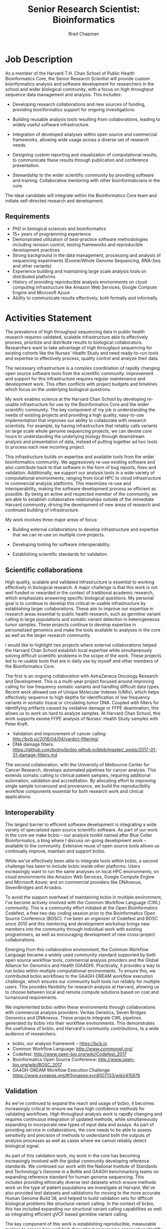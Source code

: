 #+TITLE: Senior Research Scientist: Bioinformatics
#+AUTHOR: Brad Chapman
#+DATE:
#+OPTIONS: toc:nil num:nil
#+LaTeX_class: article
#+LaTeX_header: \usepackage{fullpage}
#+LaTeX_header: \usepackage{url}
#+LaTeX_header: \hypersetup{colorlinks=true,urlcolor=black}

* Job Description

As a member of the Harvard T.H. Chan School of Public Health Bioinformatics
Core, the Senior Research Scientist will provide custom bioinformatics analysis and
software development for researchers in the school and wider biological
community, with a focus on high throughput sequence data management and
analysis. This includes:

- Developing research collaborations and new sources of funding, providing bioinformatics support
  for ongoing investigations.

- Building reusable analysis tools resulting from collaborations, leading to
  widely useful software infrastructure.

- Integration of developed analyses within open source and commercial
  frameworks, allowing wide usage across a diverse set of research needs.

- Designing custom reporting and visualization of computational results, to
  communicate these results through publication and conference presentation.

- Stewardship to the wider scientific community by providing software and
  training. Collaborative mentoring with other bioinformaticians in the core.

The ideal candidate will integrate within the Bioinformatics Core team and
initiate self-directed research and development.

** Requirements

- PhD in biological sciences and bioinformatics
- 15+ years of programming experience
- Demonstrated utilization of best-practice software methodologies
  including revision control, testing frameworks and reproducible
  development practices
- Strong background in the data management, processing and analysis of
  sequencing experiments (Exome/Whole Genome Sequencing, RNA-Seq and
  other variants)
- Experience building and maintaining large scale analysis tools on distributed
  platforms
- History of providing reproducible analysis environments on cloud computing
  infrastructure like Amazon Web Services, Google Compute Engine and Microsoft
  Azure
- Ability to communicate results effectively, both formally and informally

* Activities Statement

The prevalence of high throughput sequencing data in public health research
requires validated, scalable infrastructure able to effectively process,
prioritize and distribute results to biological collaborators. Researchers
want to take advantage of high throughput sequencing for existing cohorts like
the Nurses' Health Study and need ready-to-run tools and expertise to
effectively process, quality control and analyze their data.

The necessary infrastructure is a complex coordination of rapidly changing open
source software tools from the scientific community. Improvement and support for
this infrastructure requires regular maintenance and development work. This
often conflicts with project budgets and timelines which focus on the underlying
biological questions.

My work enables science at the Harvard Chan School by developing
re-usable infrastructure for use by the Bioinformatics Core and the wider
scientific community. The key component of my job is understanding the needs of
existing projects and providing a high quality, easy-to-use implementation that
improves our ability to collaborate with research scientists. For example,
by having infrastructure that reliably calls variants on large scale whole
genome sequencing projects, we can devote core hours to understanding the underlying biology through downstream analysis and
presentation of data, instead of putting together ad hoc tools to
process each new incoming project.

This infrastructure builds on expertise and available tools from the wider
bioinformatics community. We aggressively re-use existing software and also
contribute back to that software in the form of bug reports, fixes and
validation. Additionally, we support our analysis tools in a wide variety of
computational environments, ranging from local HPC to cloud infrastructure to
commercial analysis platforms. This maximizes re-use and interoperability,
making the software development process as efficient as possible. By being an
active and respected member of the community, we are able to establish
collaborative relationships outside of the immediate Harvard community, driving
the development of new areas of research and continued building of
infrastructure.

My work involves three major areas of focus:

- Building external collaborations to develop infrastructure and expertise
  that we can re-use on multiple core projects.

- Developing tooling for software interoperability.

- Establishing scientific standards for validation.


** Scientific collaborations

High quality, scalable and validated infrastructure is essential to working
effectively in biological research. A major challenge is that this work is not
well funded or rewarded in the context of traditional academic research, which
emphasizes answering specific biological questions. My personal goal is to
continue to develop this critical re-usable infrastructure by establishing larger
collaborations. These aim to improve our expertise in research areas essential
to public health research, such as germline variant calling in large populations
and somatic variant detection in heterogeneous tumor samples. These projects
continue to develop expertise in personalized genomics and make the tools
available to analyses in the core as well as the larger research
community.

I would like to highlight two projects where external collaborations helped the
Harvard Chan School establish local expertise while simultaneously solving
difficult scientific problems in the scope of the work. These projects
led to re-usable tools that are in daily use by myself and other members of the
Bioinformatics Core.

The first is an ongoing collaboration with AstraZeneca Oncology Research and
Development. This is a multi-year project focused around improving calling for
low frequency somatic variants and handling difficult data types. Recent work
allowed use of Unique Molecular Indexes (UMIs), which helps effectively sequence
to high depths for identification of low frequency variants in somatic tissue or
circulating tumor DNA. Coupled with filters for identifying artifacts caused by
oxidative damage or FFPE deamination, this allows us to work on hard to analyze
samples. At Harvard Chan School, this work supports exome FFPE analysis of
Nurses' Health Study samples with Peter Kraft.

- Validation and improvement of cancer calling: http://bcb.io/2016/04/04/vardict-filtering/
- DNA damage filters: https://github.com/bcbio/bcbio.github.io/blob/master/_posts/2017-01-31-damage-filters.md

The second collaboration, with the University of Melbourne Center for Cancer
Research, develops automated pipelines for cancer analysis. This extends somatic
calling to clinical patient samples, requiring additional automation, validation
and accreditation. By allocating effort to improving single sample turnaround
and provenance, we build the reproducibility workflow components essential for
both research work and clinical applications.

** Interoperability

The largest barrier to efficient software development is integrating
a wide variety of specialized open source scientific software. As part of our
work in the core we make bcbio -- our analysis toolkit named after Blue
Collar Bioinformatics, a blog where I discuss on-going development work --
available to the community. Extensive reuse of open source tools allows us
continually improve, maintain and support bcbio.

While we've effectively been able to integrate tools within bcbio, a second
challenge has been to include bcbio inside other platforms. Users
increasingly want to run the same analyses on local HPC environments;
on cloud environments like Amazon Web Services, Google Compute Engine and
Microsoft Azure; and on commercial providers like DNAnexus, SevenBridges and
Arvados.

To avoid the support overhead of maintaining bcbio in multiple environment, I've
become actively involved with the Common Workflow Language (CWL) community. This
is a community effort initiated at the Open Bioinformatics Codefest, a free two
day coding session prior to the Bioinformatics Open Source Conference (BOSC).
I've been an organizer of Codefest and BOSC since 2010 and this mentoring and
development workshop brings new members into the community through individual
work with existing programmers, as well as encouraging development of new
cross-project collaborations.

Emerging from this collaborative environment, the Common Workflow Language
became a widely used community standard supported by both open source workflow
tools, commercial analysis providers and the Global Alliance for Genomics and
Health (GA4GH). Practically, it provides a way to run bcbio within multiple
computational environments. To ensure this, we contributed bcbio workflows to
the GA4GH-DREAM workflow execution challenge, which ensures our community built
tools run reliably for multiple users. This provides flexibility for research
analysis at Harvard, allowing us to choose between local and remote compute
solutions based on cost and turnaround requirements.

We implemented bcbio within these environments through collaborations with
commercial analysis providers: Veritas Genetics, Seven Bridges Genomics and
DNAnexus. These projects integrate CWL pipelines generated by bcbio into their
workflow environments. This demonstrates the usefulness of bcbio, and Harvard's
community contributions, to a wide audience of researchers.

- bcbio, our analysis framework --  https://bcb.io
- Common Workflow Language: http://www.commonwl.org/
- Codefest: http://www.open-bio.org/wiki/Codefest_2017
- Bioinformatics Open Source Conference: http://www.open-bio.org/wiki/BOSC_2017
- GA4GH-DREAM Workflow Execution Challenge https://www.synapse.org/#!Synapse:syn8507133/wiki/415976

** Validation

As we've continued to expand the reach and usage of bcbio, it becomes
increasingly critical to ensure we have high confidence methods for validating
workflows. High throughput analysis work is rapidly changing and requires
continuous integration of updated methods, while simultaneously expanding to
incorporate new types of input data and assays. As part of providing service in
collaborations, the core needs to be able to assess sensitivity and precision of
methods to understand both the outputs of analysis processes as well as cases
where we cannot reliably detect biological signal.

As part of this validation work, my work in the core has becoming increasingly
involved with the global community developing reference standards. We continued
our work with the National Institute of Standards and Technology's Genome in a
Bottle and GA4GH benchmarking teams on expanding reference standard for human
genome sequencing. This includes providing ethnically diverse test datasets
which ensure methods work on the type of patient populations we investigate at
Harvard. We've also provided test datasets and validations for moving to the
more accurate Human Genome Build 38, and helped to build validation sets for
difficult biological problems like structural variant calling. In the context of
bcbio, this has included expanding our structural variant calling capabilities
as well as integrating efficient gVCF based germline variant calling.

The key component of this work is establishing reproducible, measurable metrics
to assess how well high throughput sequencing approaches identify variants. Our
involvement in these initiatives establishes the Harvard Chan School as a key
contributor to developing fully transparent standards and open source software
for the ongoing transition to personalized, precision medicine. This is critical
for patient care, establishing Harvard as a center of expertise for clinical
variant assessment.

- Validation of human genome build 38: http://bcb.io/2015/09/17/hg38-validation/
- NIST Genome in a Bottle: http://genomeinabottle.org/
- GA4GH benchmarking: https://genomicsandhealth.org/working-groups/benchmarking

Community based collaborative development provides a strong statement from
Harvard Chan School about our concern for making our research tools and results
widely accessible. My work in the Bioinformatics core thus produces both great
science within our research groups, and also enables this same great science in
the broader scientific community.
